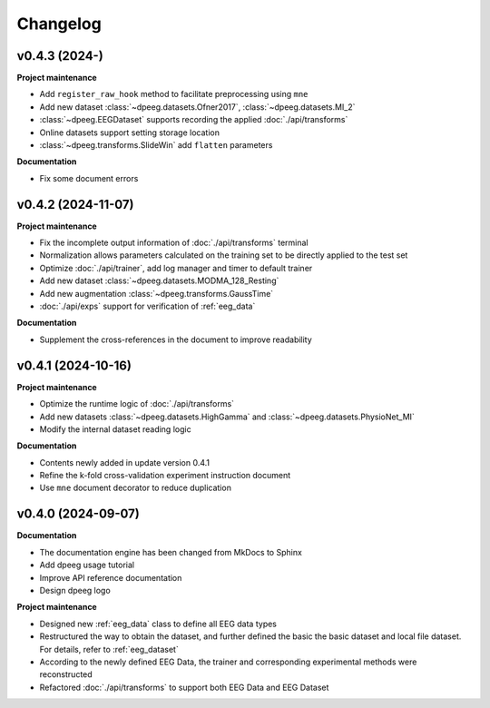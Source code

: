 Changelog
=========

v0.4.3 (2024-)
-------------------------------------------------------------------------------

**Project maintenance**

- Add ``register_raw_hook`` method to facilitate preprocessing using ``mne``
- Add new dataset :class:`~dpeeg.datasets.Ofner2017`, 
  :class:`~dpeeg.datasets.MI_2`
- :class:`~dpeeg.EEGDataset` supports recording the applied 
  :doc:`./api/transforms`
- Online datasets support setting storage location
- :class:`~dpeeg.transforms.SlideWin` add ``flatten`` parameters

**Documentation**

- Fix some document errors


v0.4.2 (2024-11-07)
-------------------------------------------------------------------------------

**Project maintenance**

- Fix the incomplete output information of :doc:`./api/transforms` terminal
- Normalization allows parameters calculated on the training set to be directly
  applied to the test set
- Optimize :doc:`./api/trainer`, add log manager and timer to default trainer
- Add new dataset :class:`~dpeeg.datasets.MODMA_128_Resting`
- Add new augmentation :class:`~dpeeg.transforms.GaussTime`
- :doc:`./api/exps` support for verification of :ref:`eeg_data`

**Documentation**

- Supplement the cross-references in the document to improve readability


v0.4.1 (2024-10-16)
-------------------------------------------------------------------------------

**Project maintenance**

- Optimize the runtime logic of :doc:`./api/transforms`
- Add new datasets :class:`~dpeeg.datasets.HighGamma` and 
  :class:`~dpeeg.datasets.PhysioNet_MI`
- Modify the internal dataset reading logic

**Documentation**

- Contents newly added in update version 0.4.1
- Refine the k-fold cross-validation experiment instruction document
- Use ``mne`` document decorator to reduce duplication


v0.4.0 (2024-09-07)
-------------------------------------------------------------------------------

**Documentation**

- The documentation engine has been changed from MkDocs to Sphinx
- Add dpeeg usage tutorial
- Improve API reference documentation
- Design dpeeg logo

**Project maintenance**

- Designed new :ref:`eeg_data` class to define all EEG data types
- Restructured the way to obtain the dataset, and further defined the basic the
  basic dataset and local file dataset. For details, refer to :ref:`eeg_dataset`
- According to the newly defined EEG Data, the trainer and corresponding
  experimental methods were reconstructed
- Refactored :doc:`./api/transforms` to support both EEG Data and EEG Dataset